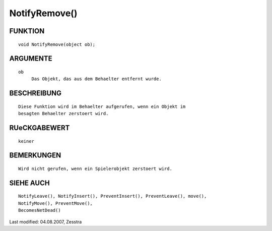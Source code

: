 NotifyRemove()
==============

FUNKTION
--------
::

     void NotifyRemove(object ob);

ARGUMENTE
---------
::

     ob
          Das Objekt, das aus dem Behaelter entfernt wurde.

BESCHREIBUNG
------------
::

     Diese Funktion wird im Behaelter aufgerufen, wenn ein Objekt im
     besagten Behaelter zerstoert wird.

RUeCKGABEWERT
-------------
::

     keiner

BEMERKUNGEN
-----------
::

     Wird nicht gerufen, wenn ein Spielerobjekt zerstoert wird.

SIEHE AUCH
----------
::

    NotifyLeave(), NotifyInsert(), PreventInsert(), PreventLeave(), move(),
    NotifyMove(), PreventMove(),
    BecomesNetDead()


Last modified: 04.08.2007, Zesstra

